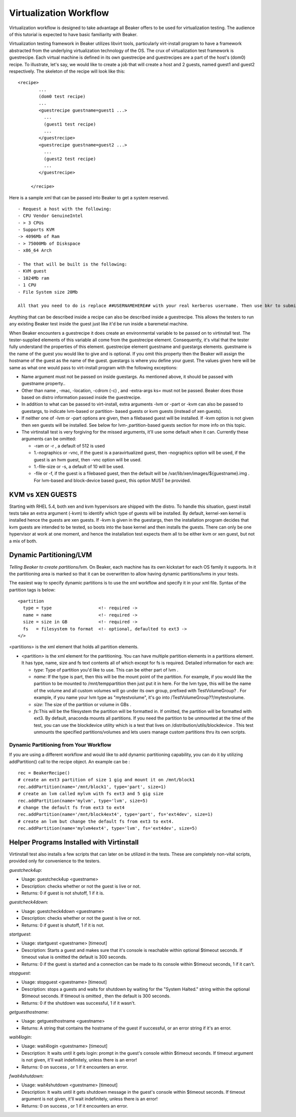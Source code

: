Virtualization Workflow
-----------------------

Virtualization workflow is designed to take advantage all Beaker offers
to be used for virtualization testing. The audience of this tutorial is
expected to have basic familiarity with Beaker.

Virtualization testing framework in Beaker utilizes libvirt tools,
particularly virt-install program to have a framework abstracted from
the underlying virtualization technology of the OS. The crux of
virtualization test framework is guestrecipe. Each virtual machine is
defined in its own guestrecipe and guestrecipes are a part of the host's
(dom0) recipe. To illustrate, let's say, we would like to create a job
that will create a host and 2 guests, named guest1 and guest2
respectively. The skeleton of the recipe will look like this::

    <recipe>
            ...
            (dom0 test recipe)
            ...
            <guestrecipe guestname=guest1 ...>
              ...
              (guest1 test recipe)
              ...
            </guestrecipe>
            <guestrecipe guestname=guest2 ...>
              ...
              (guest2 test recipe)
              ...
            </guestrecipe>

         </recipe>

Here is a sample xml that can be passed into Beaker to get a system
reserved.

::

    - Request a host with the following:
    - CPU Vendor GenuineIntel
    - > 3 CPUs
    - Supports KVM
    -> 4096Mb of Ram
    - > 75000Mb of Diskspace
    - x86_64 Arch

    - The that will be built is the following:
    - KVM guest
    - 1024Mb ram
    - 1 CPU
    - File System size 20Mb

    All that you need to do is replace ##USERNAMEHERE## with your real kerberos username. Then use bkr to submit it.

Anything that can be described inside a recipe can also be described
inside a guestrecipe. This allows the testers to run any existing Beaker
test inside the guest just like it'd be run inside a baremetal machine.

When Beaker encounters a guestrecipe it does create an environmental
variable to be passed on to virtinstall test. The tester-supplied
elements of this variable all come from the guestrecipe element.
Consequently, it's vital that the tester fully understand the properties
of this element. guestrecipe element guestname and guestargs elements.
guestname is the name of the guest you would like to give and is
optional. If you omit this property then the Beaker will assign the
hostname of the guest as the name of the guest. guestargs is where you
define your guest. The values given here will be same as what one would
pass to virt-install program with the following exceptions:

-  Name argument must not be passed on inside guestargs. As mentioned
   above, it should be passed with guestname property..

-  Other than name , -mac, -location, -cdrom (-c) , and -extra-args ks=
   must not be passed. Beaker does those based on distro information
   passed inside the guestrecipe.

-  In addition to what can be passed to virt-install, extra arguments
   -lvm or -part or -kvm can also be passed to guestargs, to indicate
   lvm-based or partition- based guests or kvm guests (instead of xen
   guests).

-  If neither one of -lvm or -part options are given, then a filebased
   guest will be installed. If -kvm option is not given then xen guests
   will be installed. See below for lvm-,partition-based guests section
   for more info on this topic.

-  The virtinstall test is very forgiving for the missed arguments,
   it'll use some default when it can. Currently these arguments can be
   omitted:

   -  -ram or -r , a default of 512 is used

   -  1.-nographics or -vnc, if the guest is a paravirtualized guest,
      then -nographics option will be used, if the guest is an hvm
      guest, then -vnc option will be used.

   -  1.-file-size or -s, a default of 10 will be used.

   -  -file or -f, if the guest is a filebased guest, then the default
      will be /var/lib/xen/images/${guestname}.img . For lvm-based and
      block-device based guest, this option MUST be provided.

KVM vs XEN GUESTS
~~~~~~~~~~~~~~~~~

Starting with RHEL 5.4, both xen and kvm hypervisors are shipped with
the distro. To handle this situation, guest install tests take an extra
argument (-kvm) to identify which type of guests will be installed. By
default, kernel-xen kernel is installed hence the guests are xen guests.
If -kvm is given in the guestargs, then the installation program decides
that kvm guests are intended to be tested, so boots into the base kernel
and then installs the guests. There can only be one hypervisor at work
at one moment, and hence the installation test expects them all to be
either kvm or xen guest, but not a mix of both.

Dynamic Partitioning/LVM
~~~~~~~~~~~~~~~~~~~~~~~~

*Telling Beaker to create partitions/lvm*.
On Beaker, each machine has its own kickstart for each OS family it
supports. In it the partitioning area is marked so that it can be
overwritten to allow having dynamic partitions/lvms in your tests.

The easiest way to specify dynamic partitions is to use the xml workflow
and specify it in your xml file. Syntax of the partition tags is below::

    <partition
      type = type                  <!- required ->
      name = name                  <!- required ->
      size = size in GB            <!- required ->
      fs   = filesystem to format  <!- optional, defaulted to ext3 ->
    </>

<partitions> is the xml element that holds all partition elements.

-  <partition> is the xml element for the partitioning. You can have
   multiple partition elements in a partitions element. It has type,
   name, size and fs text contents all of which except for fs is
   required. Detailed information for each are:

   -  *type*: Type of partition you'd like to use. This can be either
      part of lvm .

   -  *name*: If the type is part, then this will be the mount point of
      the partition. For example, if you would like the partition to be
      mounted to /mnt/temppartition then just put it in here. For the
      lvm type, this will be the name of the volume and all custom
      volumes will go under its own group, prefixed with
      TestVolumeGroup? . For example, if you name your lvm type as
      "mytestvolume", it's go into /TestVolumeGroup??/mytestvolume.

   -  *size*: The size of the partition or volume in GBs .

   -  *fs*:This will be the filesystem the partition will be formatted
      in. If omitted, the partition will be formatted with ext3. By
      default, anaconda mounts all partitions. If you need the partition
      to be unmounted at the time of the test, you can use the
      blockdevice utility which is a test that lives on
      /distribution/utils/blockdevice . This test unmounts the specified
      partitions/volumes and lets users manage custom partitions thru
      its own scripts.

Dynamic Partitioning from Your Workflow
^^^^^^^^^^^^^^^^^^^^^^^^^^^^^^^^^^^^^^^

If you are using a different workflow and would like to add dynamic
partitioning capability, you can do it by utilizing addPartition() call
to the recipe object. An example can be :

::

         rec = BeakerRecipe()
         # create an ext3 partition of size 1 gig and mount it on /mnt/block1
         rec.addPartition(name='/mnt/block1', type='part', size=1)
         # create an lvm called mylvm with fs ext3 and 5 gig size
         rec.addPartition(name='mylvm', type='lvm', size=5)
         # change the default fs from ext3 to ext4
         rec.addPartition(name='/mnt/block4ext4', type='part', fs='ext4dev', size=1)
         # create an lvm but change the default fs from ext3 to ext4.
         rec.addPartition(name='mylvm4ext4', type='lvm', fs='ext4dev', size=5)

Helper Programs Installed with Virtinstall
~~~~~~~~~~~~~~~~~~~~~~~~~~~~~~~~~~~~~~~~~~

Virtinstall test also installs a few scripts that can later on be
utilized in the tests. These are completely non-vital scripts, provided
only for convenience to the testers.

*guestcheck4up*:

-  Usage: guestcheck4up <guestname>

-  Description: checks whether or not the guest is live or not.

-  Returns: 0 if guest is not shutoff, 1 if it is.

*guestcheck4down*:

-  Usage: guestcheck4down <guestname>

-  Description: checks whether or not the guest is live or not.

-  Returns: 0 if guest is shutoff, 1 if it is not.

*startguest*:

-  Usage: startguest <guestname> [timeout]

-  Description: Starts a guest and makes sure that it's console is
   reachable within optional $timeout seconds. If timeout value is
   omitted the default is 300 seconds.

-  Returns: 0 if the guest is started and a connection can be made to
   its console within $timeout seconds, 1 if it can't.

*stopguest*:

-  Usage: stopguest <guestname> [timeout]

-  Description: stops a guests and waits for shutdown by waiting for the
   "System Halted." string within the optional $timeout seconds. If
   timeout is omitted , then the default is 300 seconds.

-  Returns: 0 if the shutdown was successful, 1 if it wasn't.

*getguesthostname*:

-  Usage: getguesthostname <guestname>

-  Returns: A string that contains the hostname of the guest if
   successful, or an error string if it's an error.

*wait4login*:

-  Usage: wait4login <guestname> [timeout]

-  Description: It waits until it gets login: prompt in the guest's
   console within $timeout seconds. If timeout argument is not given,
   it'll wait indefinitely, unless there is an error!

-  Returns: 0 on success , or 1 if it encounters an error.

*fwait4shutdown:*

-  Usage: wait4shutdown <guestname> [timeout]

-  Description: It waits until it gets shutdown message in the guest's
   console within $timeout seconds. If timeout argument is not given,
   it'll wait indefinitely, unless there is an error!

-  Returns: 0 on success , or 1 if it encounters an error.
